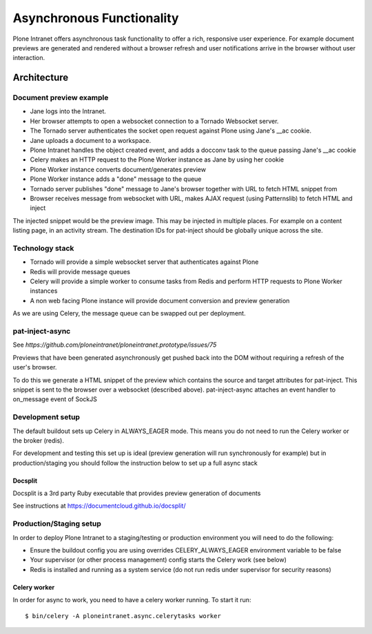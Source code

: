 ==========================
Asynchronous Functionality
==========================

Plone Intranet offers asynchronous task functionality
to offer a rich, responsive user experience.
For example document previews are generated and rendered without a browser refresh
and user notifications arrive in the browser without user interaction.

Architecture
============

Document preview example
------------------------

* Jane logs into the Intranet.
* Her browser attempts to open a websocket connection to a Tornado Websocket server.
* The Tornado server authenticates the socket open request against Plone using Jane's __ac cookie.
* Jane uploads a document to a workspace.
* Plone Intranet handles the object created event, and adds a docconv task to the queue passing Jane's __ac cookie
* Celery makes an HTTP request to the Plone Worker instance as Jane by using her cookie
* Plone Worker instance converts document/generates preview
* Plone Worker instance adds a "done" message to the queue
* Tornado server publishes "done" message to Jane's browser together with URL to fetch HTML snippet from
* Browser receives message from websocket with URL, makes AJAX request (using Patternslib) to fetch HTML and inject

The injected snippet would be the preview image.
This may be injected in multiple places.
For example on a content listing page, in an activity stream.
The destination IDs for pat-inject should be globally unique across the site.

Technology stack
----------------

* Tornado will provide a simple websocket server that authenticates against Plone
* Redis will provide message queues
* Celery will provide a simple worker to consume tasks from Redis and perform HTTP requests to Plone Worker instances
* A non web facing Plone instance will provide document conversion and preview generation

As we are using Celery, the message queue can be swapped out per deployment.


pat-inject-async
----------------

See `https://github.com/ploneintranet/ploneintranet.prototype/issues/75`

Previews that have been generated asynchronously
get pushed back into the DOM without requiring a refresh of the user's browser.

To do this we generate a HTML snippet of the preview
which contains the source and target attributes for pat-inject.
This snippet is sent to the browser over a websocket (described above).
pat-inject-async attaches an event handler to on_message event of SockJS

Development setup
-----------------

The default buildout sets up Celery in ALWAYS_EAGER mode.
This means you do not need to run the Celery worker or the broker (redis).

For development and testing this set up is ideal (preview generation will run synchronously for example)
but in production/staging you should follow the instruction below to set up a full async stack

Docsplit
~~~~~~~~

Docsplit is a 3rd party Ruby executable that provides preview generation of documents

See instructions at https://documentcloud.github.io/docsplit/

Production/Staging setup
------------------------

In order to deploy Plone Intranet to a staging/testing or production environment
you will need to do the following:

* Ensure the buildout config you are using overrides CELERY_ALWAYS_EAGER environment variable to be false
* Your supervisor (or other process management) config starts the Celery work (see below)
* Redis is installed and running as a system service (do not run redis under supervisor for security reasons)

Celery worker
~~~~~~~~~~~~~

In order for async to work, you need to have a celery worker running.
To start it run::

  $ bin/celery -A ploneintranet.async.celerytasks worker

